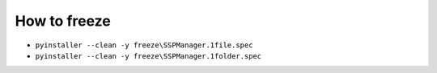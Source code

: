 How to freeze
=============

* ``pyinstaller --clean -y freeze\SSPManager.1file.spec``
* ``pyinstaller --clean -y freeze\SSPManager.1folder.spec``
